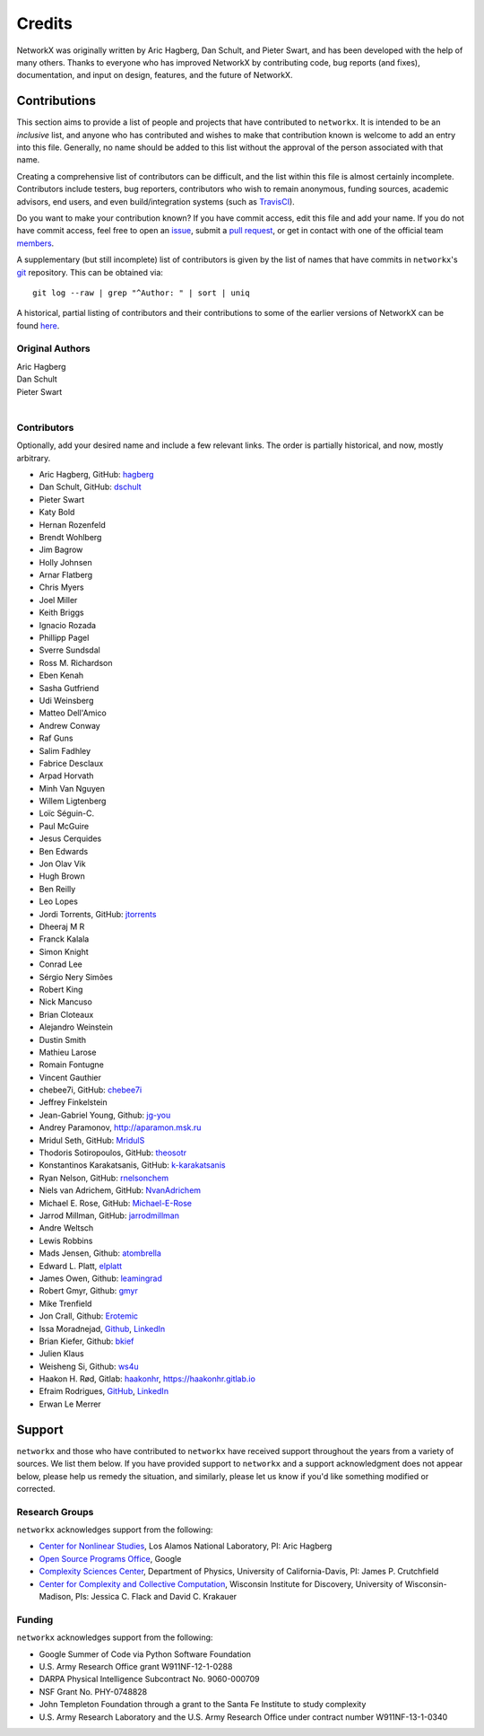 Credits
=======

NetworkX was originally written by Aric Hagberg, Dan Schult, and Pieter Swart,
and has been developed with the help of many others. Thanks to everyone who has
improved NetworkX by contributing code, bug reports (and fixes), documentation,
and input on design, features, and the future of NetworkX.

Contributions
-------------

This section aims to provide a list of people and projects that have
contributed to ``networkx``. It is intended to be an *inclusive* list, and
anyone who has contributed and wishes to make that contribution known is
welcome to add an entry into this file.  Generally, no name should be added to
this list without the approval of the person associated with that name.

Creating a comprehensive list of contributors can be difficult, and the list
within this file is almost certainly incomplete.  Contributors include
testers, bug reporters, contributors who wish to remain anonymous, funding
sources, academic advisors, end users, and even build/integration systems (such
as `TravisCI <https://travis-ci.org>`_).

Do you want to make your contribution known? If you have commit access, edit
this file and add your name. If you do not have commit access, feel free to
open an `issue <https://github.com/networkx/networkx/issues/new>`_, submit a
`pull request <https://github.com/networkx/networkx/compare/>`_, or get in
contact with one of the official team
`members <https://github.com/networkx?tab=members>`_.

A supplementary (but still incomplete) list of contributors is given by the
list of names that have commits in ``networkx``'s
`git <http://git-scm.com>`_ repository. This can be obtained via::

    git log --raw | grep "^Author: " | sort | uniq

A historical, partial listing of contributors and their contributions to some
of the earlier versions of NetworkX can be found
`here <https://github.com/networkx/networkx/blob/886e790437bcf30e9f58368829d483efef7a2acc/doc/source/reference/credits_old.rst>`_.


Original Authors
^^^^^^^^^^^^^^^^

| Aric Hagberg
| Dan Schult
| Pieter Swart
|


Contributors
^^^^^^^^^^^^

Optionally, add your desired name and include a few relevant links. The order
is partially historical, and now, mostly arbitrary.

- Aric Hagberg, GitHub: `hagberg <https://github.com/hagberg>`_
- Dan Schult, GitHub: `dschult <https://github.com/dschult>`_
- Pieter Swart
- Katy Bold
- Hernan Rozenfeld
- Brendt Wohlberg
- Jim Bagrow
- Holly Johnsen
- Arnar Flatberg
- Chris Myers
- Joel Miller
- Keith Briggs
- Ignacio Rozada
- Phillipp Pagel
- Sverre Sundsdal
- Ross M. Richardson
- Eben Kenah
- Sasha Gutfriend
- Udi Weinsberg
- Matteo Dell'Amico
- Andrew Conway
- Raf Guns
- Salim Fadhley
- Fabrice Desclaux
- Arpad Horvath
- Minh Van Nguyen
- Willem Ligtenberg
- Loïc Séguin-C.
- Paul McGuire
- Jesus Cerquides
- Ben Edwards
- Jon Olav Vik
- Hugh Brown
- Ben Reilly
- Leo Lopes
- Jordi Torrents, GitHub: `jtorrents <https://github.com/jtorrents>`_
- Dheeraj M R
- Franck Kalala
- Simon Knight
- Conrad Lee
- Sérgio Nery Simões
- Robert King
- Nick Mancuso
- Brian Cloteaux
- Alejandro Weinstein
- Dustin Smith
- Mathieu Larose
- Romain Fontugne
- Vincent Gauthier
- chebee7i, GitHub: `chebee7i <https://github.com/chebee7i>`_
- Jeffrey Finkelstein
- Jean-Gabriel Young, Github: `jg-you <https://github.com/jgyou>`_
- Andrey Paramonov, http://aparamon.msk.ru
- Mridul Seth, GitHub: `MridulS <https://github.com/MridulS>`_
- Thodoris Sotiropoulos, GitHub: `theosotr <https://github.com/theosotr>`_
- Konstantinos Karakatsanis, GitHub: `k-karakatsanis <https://github.com/k-karakatsanis>`_
- Ryan Nelson, GitHub: `rnelsonchem <https://github.com/rnelsonchem>`_
- Niels van Adrichem, GitHub: `NvanAdrichem <https://github.com/NvanAdrichem>`_
- Michael E. Rose, GitHub: `Michael-E-Rose <https://github.com/Michael-E-Rose>`_
- Jarrod Millman, GitHub: `jarrodmillman <https://github.com/jarrodmillman>`_
- Andre Weltsch
- Lewis Robbins
- Mads Jensen, Github: `atombrella <https://github.com/atombrella>`_
- Edward L. Platt, `elplatt <https://elplatt.com>`_
- James Owen, Github: `leamingrad <https://github.com/leamingrad>`_
- Robert Gmyr, Github: `gmyr <https://github.com/gmyr>`_
- Mike Trenfield
- Jon Crall, Github: `Erotemic <https://github.com/Erotemic>`_
- Issa Moradnejad, `Github <https://github.com/Moradnejad>`_, `LinkedIn <https://linkedin.com/in/moradnejad/>`_
- Brian Kiefer, Github: `bkief <https://github.com/bkief>`_
- Julien Klaus
- Weisheng Si, Github: `ws4u <https://github.com/ws4u>`_
- Haakon H. Rød, Gitlab: `haakonhr <https://gitlab.com/haakonhr>`_, `<https://haakonhr.gitlab.io>`_ 
- Efraim Rodrigues, `GitHub <https://github.com/efraimrodrigues>`_, `LinkedIn <https://linkedin.com/in/efraim-rodrigues/>`_
- Erwan Le Merrer

Support
-------

``networkx`` and those who have contributed to ``networkx`` have received
support throughout the years from a variety of sources.  We list them below.
If you have provided support to ``networkx`` and a support acknowledgment does
not appear below, please help us remedy the situation, and similarly, please
let us know if you'd like something modified or corrected.

Research Groups
^^^^^^^^^^^^^^^

``networkx`` acknowledges support from the following:

- `Center for Nonlinear Studies <http://cnls.lanl.gov>`_, Los Alamos National
  Laboratory, PI: Aric Hagberg

- `Open Source Programs Office <https://developers.google.com/open-source/>`_,
  Google

- `Complexity Sciences Center <http://csc.ucdavis.edu/>`_, Department of
  Physics, University of California-Davis, PI: James P. Crutchfield

- `Center for Complexity and Collective Computation <http://c4.discovery.wisc.edu>`_,
  Wisconsin Institute for Discovery, University of Wisconsin-Madison,
  PIs: Jessica C. Flack and David C. Krakauer

Funding
^^^^^^^

``networkx`` acknowledges support from the following:

- Google Summer of Code via Python Software Foundation

- U.S. Army Research Office grant W911NF-12-1-0288

- DARPA Physical Intelligence Subcontract No. 9060-000709

- NSF Grant No. PHY-0748828

- John Templeton Foundation through a grant to the Santa Fe Institute to
  study complexity

- U.S. Army Research Laboratory and the U.S. Army Research Office under
  contract number W911NF-13-1-0340
